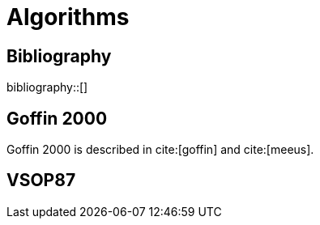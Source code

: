 = Algorithms
:bibtex-file: ../attachments/bibliography.bib
:bibtex-style: ieee

[bibliography]
== Bibliography

bibliography::[]

== Goffin 2000

Goffin 2000 is described in cite:[goffin] and cite:[meeus].

== VSOP87


